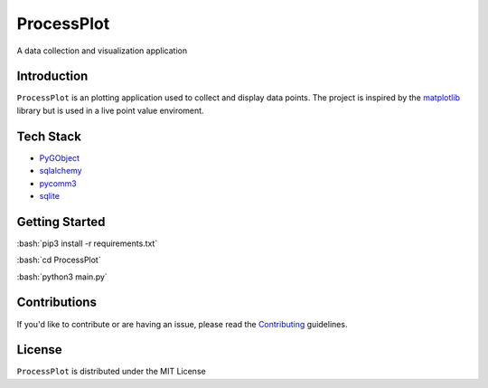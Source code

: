 =======
ProcessPlot
=======
A data collection and visualization application

Introduction
============

``ProcessPlot`` is an plotting application used to collect and display data points. The project is inspired by the `matplotlib`_ library but is used in a live point value enviroment.

.. _matplotlib: https://matplotlib.org/

Tech Stack
============
- `PyGObject`_
- `sqlalchemy`_
- `pycomm3`_
- `sqlite`_
.. _PyGObject: https://pygobject.readthedocs.io/en/latest/
.. _sqlalchemy: https://www.sqlalchemy.org/
.. _pycomm3: https://github.com/ottowayi/pycomm3
.. _sqlite: https://www.sqlite.org/index.html

Getting Started
=============
.. role:: bash(code)
    :language: bash
:bash:`pip3 install -r requirements.txt` 

:bash:`cd ProcessPlot`

:bash:`python3 main.py`

Contributions
=============

If you'd like to contribute or are having an issue, please read the `Contributing`_ guidelines.

.. _Contributing: CONTRIBUTING.md

License
=======
``ProcessPlot`` is distributed under the MIT License
